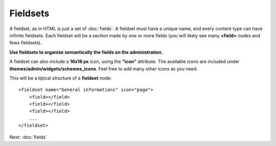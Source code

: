 #########
Fieldsets
#########

A fieldset, as in HTML is just a set of :doc:`fields`. A fieldset must have a unique name, and every content type can have infinite fieldsets.
Each fieldset will be a section made by one or more fields (you will likely see many **<field>** nodes and fews fieldsets).

**Use fieldsets to organize semantically the fields on the administration.**

A fieldset can also include a **16x16 px** icon, using the **"icon"** attribute.
The available icons are included under **themes/admin/widgets/schemes_icons**. Feel free to add many other icons as you need.

This will be a tipical structure of a **fieldset** node::

    <fieldset name="General informations" icon="page">
        <field></field>
        <field></field>
        <field></field>
        ...
    </fieldset>


Next: :doc:`fields`